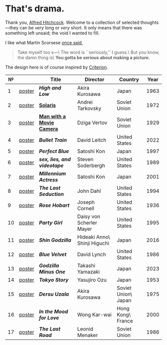 #+options: exclude-html-head:property="theme-color"
#+html_head: <meta name="theme-color" property="theme-color" content="#ffffff">
#+html_head: <link rel="stylesheet" type="text/css" href="drama.css">
#+html_head: <script src="drama.js" defer></script>
#+options: tomb:nil
* That's drama.

Thank you, [[https://youtu.be/HTcK0O1qdAc][Alfred Hitchcock]]. Welcome to a collection of selected thoughts---they
can be /very/ long or /very/ short. It only means that there was something left
unsaid; the void I wanted to fill.

I like what Martin Scorsese [[https://youtu.be/VkorEW_eIXg][once said]],

#+begin_quote
Take myself too s---\
The word is ``seriously,'' I guess.\
But you know, the damn thing is\
*You gotta be serious about making a picture.*
#+end_quote

The design here is of course inspired by [[https://www.criterion.com/shop/browse/list?sort=spine_number][Criterion]].

|  № |        | Title                      | Director                     | Country             | Year |
|----+--------+----------------------------+------------------------------+---------------------+------|
|  1 | [[file:high-and-low/poster.jpg][poster]] | [[high-and-low][*High and Low*]]             | Akira Kurosawa               | Japan               | 1963 |
|  2 | [[file:solaris/poster.jpg][poster]] | [[https://sandyuraz.com/blogs/solaris/][*Solaris*]]                  | Andrei Tarkovsky             | Soviet Union        | 1972 |
|  3 | [[file:man-with-a-movie-camera/poster.jpg][poster]] | [[https://sandyuraz.com/blogs/cameraman/][*Man with a Movie Camera*]]  | Dziga Vertov                 | Soviet Union        | 1929 |
|  4 | [[file:bullet-train/poster.jpg][poster]] | [[bullet-train][*Bullet Train*]]             | David Leitch                 | United States       | 2022 |
|  5 | [[file:perfect-blue/poster.jpg][poster]] | [[perfect-blue][*Perfect Blue*]]             | Satoshi Kon                  | Japan               | 1997 |
|  6 | [[file:sex-lies-videotape/poster.jpg][poster]] | [[sex-lies-videotape][*sex, lies, and videotape*]] | Steven Soderbergh            | United States       | 1989 |
|  7 | [[file:millennium-actress/poster.jpg][poster]] | [[millennium-actress][*Millennium Actress*]]       | Satoshi Kon                  | Japan               | 2001 |
|  8 | [[file:the-last-seduction/poster.jpg][poster]] | [[the-last-seduction][*The Last Seduction*]]       | John Dahl                    | United States       | 1994 |
|  9 | [[file:rose-hobart/poster.jpg][poster]] | [[rose-hobart][*Rose Hobart*]]              | Joseph Cornell               | United States       | 1936 |
| 10 | [[file:party-girl/poster.jpg][poster]] | [[party-girl][*Party Girl*]]               | Daisy von Scherler Mayer     | United States       | 1995 |
| 11 | [[file:shin-godzilla/poster.jpg][poster]] | [[shin-godzilla][*Shin Godzilla*]]            | Hideaki Anno\ Shinji Higuchi | Japan               | 2016 |
| 12 | [[file:blue-velvet/poster.jpg][poster]] | [[blue-velvet][*Blue Velvet*]]              | David Lynch                  | United States       | 1986 |
| 13 | [[file:godzilla-minus-one/poster.jpg][poster]] | [[godzilla-minus-one][*Godzilla Minus One*]]       | Takashi Yamazaki             | Japan               | 2023 |
| 14 | [[file:tokyo-story/poster.jpg][poster]] | [[tokyo-story][*Tokyo Story*]]              | Yasujiro Ozu                 | Japan               | 1953 |
| 15 | [[file:dersu-uzala/poster.jpg][poster]] | [[dersu-uzala][*Dersu Uzala*]]              | Akira Kurosawa               | Soviet Union\ Japan | 1975 |
| 16 | [[file:in-the-mood-for-love/poster.jpg][poster]] | [[in-the-mood-for-love][*In the Mood for Love*]]     | Wong Kar-wai                 | Hong Kong\ France   | 2000 |
| 17 | [[file:the-last-road/poster.jpg][poster]] | [[the-last-road][*The Last Road*]]            | Leonid Menaker               | Soviet Union        | 1986 |
